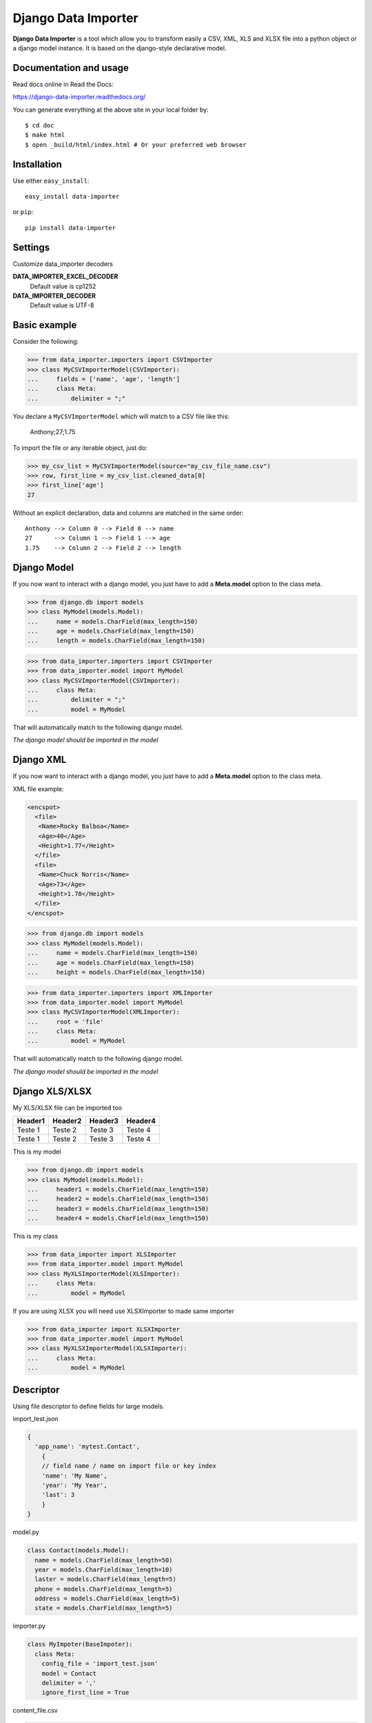 Django Data Importer
====================

.. image:: https://travis-ci.org/valdergallo/data-importer.png?branch=master
    :target: https://travis-ci.org/valdergallo/data-importer

.. image:: http://img.shields.io/pypi/v/data-importer.svg
    :target: https://pypi.python.org/pypi/data-importer

.. image:: https://pypip.in/d/data-importer/badge.png
    :target: https://www.djangopackages.com/packages/p/data-importer/

.. image:: http://img.shields.io/badge/license-BSD-yellow.svg
    :target: http://opensource.org/licenses/BSD-3-Clause

**Django Data Importer** is a tool which allow you to transform easily a CSV, XML, XLS and XLSX file into a python object or a django model instance. It is based on the django-style declarative model.

Documentation and usage
-----------------------

Read docs online in Read the Docs:

https://django-data-importer.readthedocs.org/


You can generate everything at the above site in your local folder by::

    $ cd doc
    $ make html
    $ open _build/html/index.html # Or your preferred web browser



Installation
------------

Use either ``easy_install``::

    easy_install data-importer

or ``pip``::

    pip install data-importer


Settings
--------

Customize data_importer decoders

**DATA_IMPORTER_EXCEL_DECODER**
 Default value is cp1252

**DATA_IMPORTER_DECODER**
 Default value is UTF-8


Basic example
-------------

Consider the following:

>>> from data_importer.importers import CSVImporter
>>> class MyCSVImporterModel(CSVImporter):
...     fields = ['name', 'age', 'length']
...     class Meta:
...         delimiter = ";"

You declare a ``MyCSVImporterModel`` which will match to a CSV file like this:

    Anthony;27;1.75

To import the file or any iterable object, just do:

>>> my_csv_list = MyCSVImporterModel(source="my_csv_file_name.csv")
>>> row, first_line = my_csv_list.cleaned_data[0]
>>> first_line['age']
27

Without an explicit declaration, data and columns are matched in the same
order::

    Anthony --> Column 0 --> Field 0 --> name
    27      --> Column 1 --> Field 1 --> age
    1.75    --> Column 2 --> Field 2 --> length

Django Model
------------

If you now want to interact with a django model, you just have to add a **Meta.model** option to the class meta.

>>> from django.db import models
>>> class MyModel(models.Model):
...     name = models.CharField(max_length=150)
...     age = models.CharField(max_length=150)
...     length = models.CharField(max_length=150)

>>> from data_importer.importers import CSVImporter
>>> from data_importer.model import MyModel
>>> class MyCSVImporterModel(CSVImporter):
...     class Meta:
...         delimiter = ";"
...         model = MyModel

That will automatically match to the following django model.

*The django model should be imported in the model*

.. py:class:: Meta

    **delimiter**
        define the delimiter of the csv file.
        If you do not set one, the sniffer will try yo find one itself.

    **ignore_first_line**
        Skip the first line if True.

    **model**
        If defined, the importer will create an instance of this model.

    **raise_errors**
        If set to True, an error in a imported line will stop the loading.

    **exclude**
        Exclude fields from list fields to import

    **transaction** `(beta) not tested`
        Use transaction to save objects


Django XML
------------

If you now want to interact with a django model, you just have to add a **Meta.model** option to the class meta.

XML file example:

.. code-block:: guess

    <encspot>
      <file>
       <Name>Rocky Balboa</Name>
       <Age>40</Age>
       <Height>1.77</Height>
      </file>
      <file>
       <Name>Chuck Norris</Name>
       <Age>73</Age>
       <Height>1.78</Height>
      </file>
    </encspot>

>>> from django.db import models
>>> class MyModel(models.Model):
...     name = models.CharField(max_length=150)
...     age = models.CharField(max_length=150)
...     height = models.CharField(max_length=150)

>>> from data_importer.importers import XMLImporter
>>> from data_importer.model import MyModel
>>> class MyCSVImporterModel(XMLImporter):
...     root = 'file'
...     class Meta:
...         model = MyModel

That will automatically match to the following django model.

*The django model should be imported in the model*



.. py:class:: Meta

    **model**
        If defined, the importer will create an instance of this model.

    **raise_errors**
        If set to True, an error in a imported line will stop the loading.

    **exclude**
        Exclude fields from list fields to import

    **transaction** `(beta) not tested`
        Use transaction to save objects


Django XLS/XLSX
----------------

My XLS/XLSX file can be imported too

+---------+---------+---------+---------+
| Header1 | Header2 | Header3 | Header4 |
+=========+=========+=========+=========+
| Teste 1 | Teste 2 | Teste 3 | Teste 4 |
+---------+---------+---------+---------+
| Teste 1 | Teste 2 | Teste 3 | Teste 4 |
+---------+---------+---------+---------+


This is my model

>>> from django.db import models
>>> class MyModel(models.Model):
...     header1 = models.CharField(max_length=150)
...     header2 = models.CharField(max_length=150)
...     header3 = models.CharField(max_length=150)
...     header4 = models.CharField(max_length=150)

This is my class

>>> from data_importer import XLSImporter
>>> from data_importer.model import MyModel
>>> class MyXLSImporterModel(XLSImporter):
...     class Meta:
...         model = MyModel

If you are using XLSX you will need use XLSXImporter to made same importer

>>> from data_importer import XLSXImporter
>>> from data_importer.model import MyModel
>>> class MyXLSXImporterModel(XLSXImporter):
...     class Meta:
...         model = MyModel

.. py:class:: Meta

    **ignore_first_line**
        Skip the first line if True.

    **model**
        If defined, the importer will create an instance of this model.

    **raise_errors**
        If set to True, an error in a imported line will stop the loading.

    **exclude**
        Exclude fields from list fields to import

    **transaction** `(beta) not tested`
        Use transaction to save objects


Descriptor
----------

Using file descriptor to define fields for large models.


import_test.json

.. code-block:: javascript

    {
      'app_name': 'mytest.Contact',
        {
        // field name / name on import file or key index
        'name': 'My Name',
        'year': 'My Year',
        'last': 3
        }
    }


model.py

.. code-block:: python

    class Contact(models.Model):
      name = models.CharField(max_length=50)
      year = models.CharField(max_length=10)
      laster = models.CharField(max_length=5)
      phone = models.CharField(max_length=5)
      address = models.CharField(max_length=5)
      state = models.CharField(max_length=5)


importer.py

.. code-block:: python

    class MyImpoter(BaseImpoter):
      class Meta:
        config_file = 'import_test.json'
        model = Contact
        delimiter = ','
        ignore_first_line = True


content_file.csv

.. code-block:: guest

    name,year,last
    Test,12,1
    Test2,13,2
    Test3,14,3


Default DataImporterForm
------------------------

DataImporterForm is one django.views.generic.edit.FormView
to save file in FileUpload and parse content on success.

Example
-------

.. code-block:: guest

    class DataImporterCreateView(DataImporterForm):
        extra_context = {'title': 'Create Form Data Importer',
                         'template_file': 'myfile.csv'
                        }
        importer = MyCSVImporterModel


TEST
----

+-----------------------+--------------------+-----+
|Acentuation with XLS   | Excel MAC 2011     | OK  |
+-----------------------+--------------------+-----+
|Acentuation with XLS   | Excel WIN 2010     | OK  |
+-----------------------+--------------------+-----+
|Acentuation with XLSX  | Excel MAC 2011     | OK  |
+-----------------------+--------------------+-----+
|Acentuation with XLSX  | Excel WIN 2010     | OK  |
+-----------------------+--------------------+-----+
|Acentuation with CSV   | Excel Win 2010     | OK  |
+-----------------------+--------------------+-----+

-----------------------------------------------------------

    :Python: python 2.7
    :Django: 1.2+
